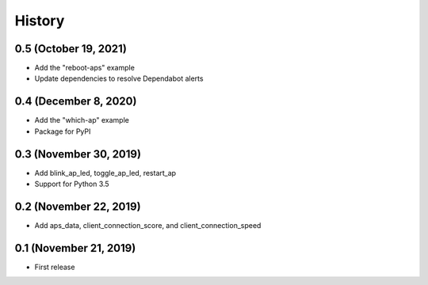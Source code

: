 =======
History
=======

0.5 (October 19, 2021) 
-----------------------

* Add the "reboot-aps" example
* Update dependencies to resolve Dependabot alerts


0.4 (December 8, 2020) 
-----------------------

* Add the "which-ap" example
* Package for PyPI


0.3 (November 30, 2019)
-----------------------

* Add blink_ap_led, toggle_ap_led, restart_ap
* Support for Python 3.5


0.2 (November 22, 2019)
-----------------------

* Add aps_data, client_connection_score, and client_connection_speed


0.1 (November 21, 2019)
-----------------------

* First release 

